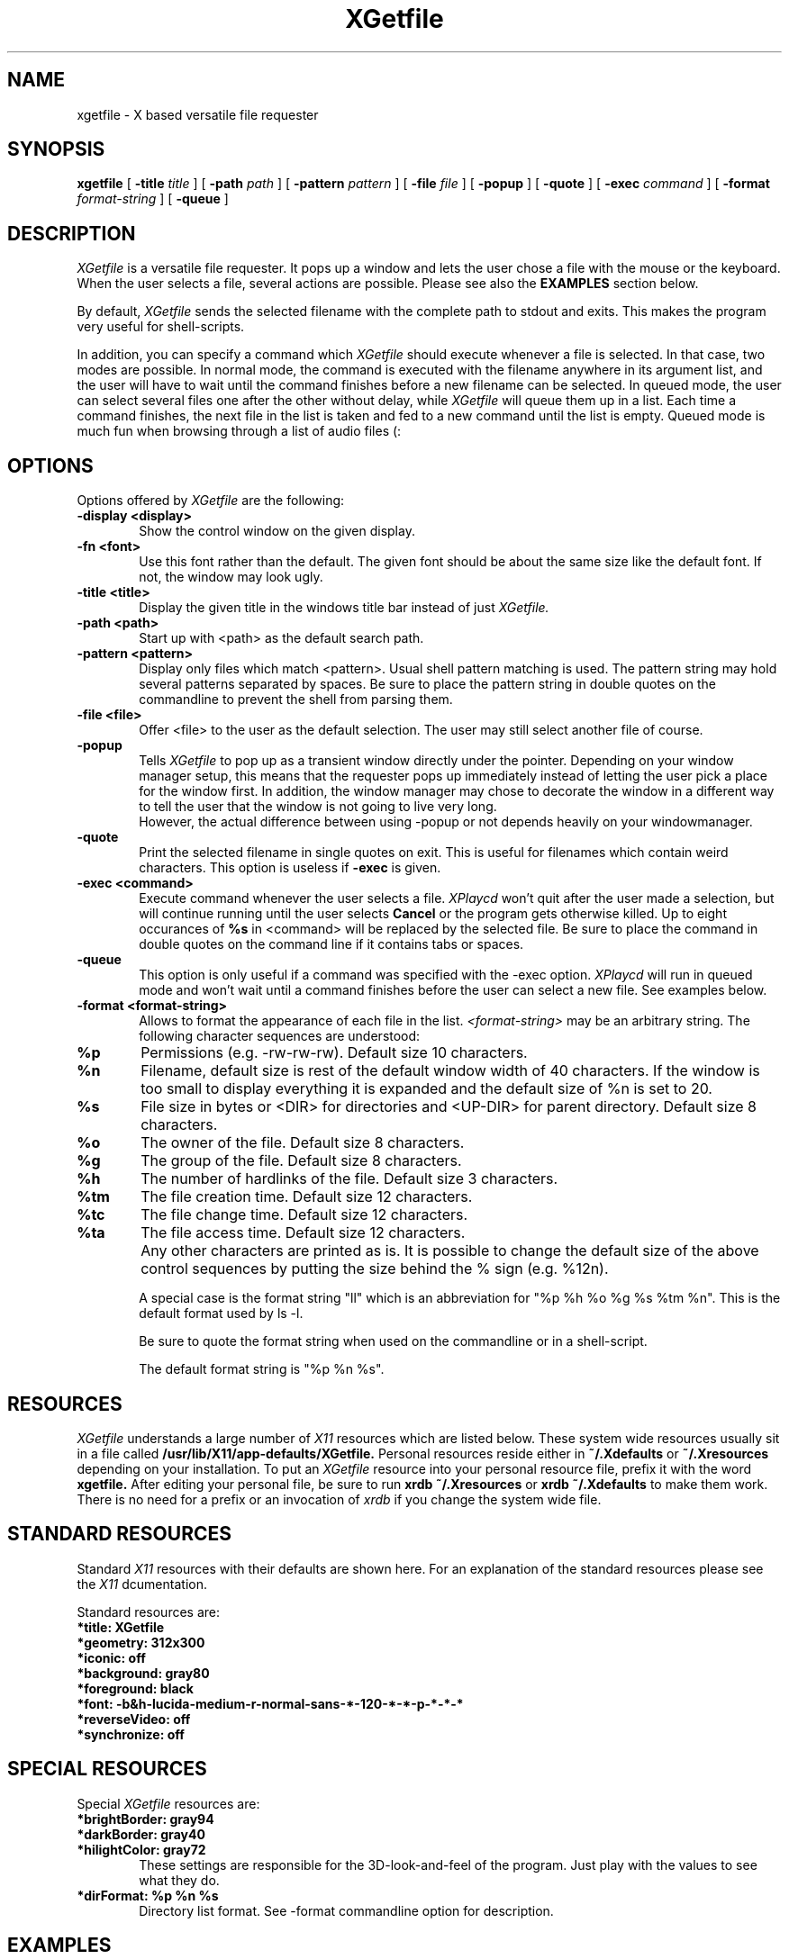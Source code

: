 .TH XGetfile 1 "24 Aug 1995"
.UC 4
.SH NAME
xgetfile \- X based versatile file requester
.SH SYNOPSIS
.B xgetfile
[
.B -title
.I title
] [
.B -path
.I path
] [
.B -pattern
.I pattern
] [
.B -file
.I file
] [
.B -popup
] [
.B -quote
] [
.B -exec
.I "command"
] [
.B -format
.I "format-string"
] [
.B -queue
]

.SH DESCRIPTION
.I XGetfile
is a versatile file requester. It pops up a window and lets the user
chose a file with the mouse or the keyboard. When the user selects a
file, several actions are possible. Please see also the
.B EXAMPLES
section below.

By default,
.I XGetfile
sends the selected filename with the complete path to stdout and exits.
This makes the program very useful for shell-scripts.

In addition, you can specify a command which
.I XGetfile
should execute whenever a file is selected. In that case, two modes are
possible. In normal mode, the command is executed with the filename anywhere
in its argument list, and the user will have to wait until the command
finishes before a new filename can be selected.
In queued mode, the user can select several files one after the other without
delay, while
.I XGetfile
will queue them up in a list. Each time a command finishes, the next file
in the list is taken and fed to a new command until the list is empty.
Queued mode is much fun when browsing through a list of audio files (:

.SH OPTIONS
Options offered by
.I XGetfile
are the following:
.TP 0.6i
.B -display \<display\>
Show the control window on the given display.
.TP 0.6i
.B -fn \<font\>
Use this font rather than the default. The given font should be about the
same size like the default font. If not, the window may look ugly.
.TP 0.6i
.B -title \<title\>
Display the given title in the windows title bar instead of just
.I XGetfile.
.TP 0.6i
.B -path \<path\>
Start up with \<path\> as the default search path.
.TP 0.6i
.B -pattern \<pattern\>
Display only files which match \<pattern\>. Usual shell pattern matching
is used. The pattern string may hold several patterns separated by spaces.
Be sure to place the pattern string in double quotes on the commandline to
prevent the shell from parsing them.
.TP 0.6i
.B -file \<file\>
Offer \<file\> to the user as the default selection. The user may still select
another file of course.
.TP 0.6i
.B -popup
Tells
.I XGetfile
to pop up as a transient window directly under the pointer. Depending on your
window manager setup, this means that the requester pops up immediately
instead of letting the user pick a place for the window first. In addition,
the window manager may chose to decorate the window in a different way to
tell the user that the window is not going to live very long.
 However, the actual difference between using -popup or not depends heavily
on your windowmanager.
.TP 0.6i
.B -quote
Print the selected filename in single quotes on exit. This is useful for
filenames which contain weird characters. This option is useless if
.B -exec
is given.
.TP 0.6i
.B -exec \<command\>
Execute command whenever the user selects a file.
.I XPlaycd
won't quit after the user made a selection, but will continue running until
the user selects
.B Cancel
or the program gets otherwise killed.
Up to eight occurances of
.B %s
in \<command\> will be replaced by the selected file. Be sure to place the
command in double quotes on the command line if it contains tabs or spaces.
.TP 0.6i
.B -queue
This option is only useful if a command was specified with the -exec option.
.I XPlaycd
will run in queued mode and won't wait until a command finishes before the
user can select a new file. See examples below.
.TP 0.6i
.B -format \<format-string\>
Allows to format the appearance of each file in the list.
.I \<format-string\>
may be an arbitrary string. The following character sequences are understood:
.TP 0.8i
.B %p
Permissions (e.g. -rw-rw-rw). Default size 10 characters.
.TP 0.8i
.B %n
Filename, default size is rest of the default window width of 40 characters.
If the window is too small to display everything it is expanded and the
default size of %n is set to 20.
.TP 0.8i
.B %s
File size in bytes or <DIR> for directories and <UP-DIR> for parent directory.
Default size 8 characters.
.TP 0.8i
.B %o
The owner of the file. Default size 8 characters.
.TP 0.8i
.B %g
The group of the file. Default size 8 characters.
.TP 0.8i
.B %h
The number of hardlinks of the file. Default size 3 characters.
.TP 0.8i
.B %tm
The file creation time. Default size 12 characters.
.TP 0.8i
.B %tc
The file change time. Default size 12 characters.
.TP 0.8i
.B %ta
The file access time. Default size 12 characters.
.TP 0.6i
\ 
Any other characters are printed as is. It is possible to change the default
size of the above control sequences by putting the size behind the % sign
(e.g. %12n).

A special case is the format string "ll" which is an abbreviation for
"%p\ %h\ %o\ %g\ %s\ %tm\ %n". This is the default format used by ls -l.

Be sure to quote the format string when used on the commandline or in
a shell-script.

The default format string is "%p\ %n\ %s".

.SH "RESOURCES"
.I XGetfile
understands a large number of
.I X11
resources which are listed below. These system wide resources usually sit in
a file called
.B /usr/lib/X11/app-defaults/XGetfile.
Personal resources reside either in 
.B ~/.Xdefaults
or
.B ~/.Xresources
depending on your installation. To put an
.I XGetfile
resource into your personal resource file, prefix it with the word
.B xgetfile.
After editing your personal file, be sure to run
.B xrdb ~/.Xresources
or
.B xrdb ~/.Xdefaults
to make them work. There is no need for a prefix or an invocation of
.I xrdb
if you change the system wide file.

.SH "STANDARD RESOURCES"
Standard
.I X11
resources with their defaults are shown here. For an explanation of the
standard resources please see the
.I X11
dcumentation.

Standard resources are:

.TP 0.6i
.B *title: XGetfile
.TP 0.6i
.B *geometry: 312x300
.TP 0.6i
.B *iconic: off
.TP 0.6i
.B *background: gray80
.TP 0.6i
.B *foreground: black
.TP 0.6i
.B *font: -b&h-lucida-medium-r-normal-sans-*-120-*-*-p-*-*-*
.TP 0.6i
.B *reverseVideo: off
.TP 0.6i
.B *synchronize: off


.SH "SPECIAL RESOURCES"
Special
.I XGetfile
resources are:

.TP 0.6i
.B *brightBorder: gray94
.TP 0.6i
.B *darkBorder: gray40
.TP 0.6i
.B *hilightColor: gray72
These settings are responsible for the 3D-look-and-feel of the program.
Just play with the values to see what they do.
.TP 0.6i
.B *dirFormat: %p %n %s
Directory list format. See -format commandline option for description.

.SH "EXAMPLES"
Here are a few examples for the use of XGetfile.

In a shell script:
.nf
.sp
 SELECTION=`xgetfile -title "Please select a file to load" -path "/tmp"`
.fi

.I XGetfile
will prompt the user for a file and will print it to stdout. The
calling shell will take
.I XGetfile's
output and assign it to the environment variable
.B SELECTION
for further processing.
  If you want to use XGetfile in a script which may be used from graphic
and text based terminals, you should check for the
.B DISPLAY
environment variable and you should provide a text based way to select
a file if
.B DISPLAY
is not set. I find the
.I dialog(1)
program useful for that purpose.


As a versatile frontend to an audio file player with the assumed command
name
.B play
:
.nf
.sp
 xgetfile -title "Please select a file to play" -exec "play %s" -queue"
.fi

.I XGetfile
will take each selected file and execute
.B play \<filename\>
which will play it throught the sound hardware. If the user selects
more than one file, the next sample is played as soon as the previous one
ends.
If you give the command without the
.B -queue
option, the user
.B must
wait until the
.B play
command finishes.
  To understand the difference between queued and normal mode, try something
like this example with and without the
.B -queue
option.


I like it to browse through my selection of samples with the following
short script:
.nf
.sp
 #!/bin/sh
 exec xgetfile -title "Please select a file to play" \\
               -path "/usr/local/lib/sound/fx" -exec "play %s" -queue
.fi


.SH BUGS
This manpage is
.B really
confusing.

.SH "SEE ALSO"
xmixer(1), xplaycd(1)

.SH AUTHOR
Olav Woelfelschneider
   (wosch@rbg.informatik.th-darmstadt.de)

.SH COPYING
Copyright (C) 1994 
 Olav Woelfelschneider
 (wosch@rbg.informatik.th-darmstadt.de)

This program is free software; you can redistribute it and/or modify
it under the terms of the GNU General Public License as published by
the Free Software Foundation; either version 2 of the License, or
(at your option) any later version.
 This program is distributed in the hope that it will be useful,
but WITHOUT ANY WARRANTY; without even the implied warranty of
MERCHANTABILITY or FITNESS FOR A PARTICULAR PURPOSE.  See the
GNU General Public License for more details.
 You should have received a copy of the GNU General Public License
along with this program; if not, write to the Free Software
Foundation, Inc., 675 Mass Ave, Cambridge, MA 02139, USA.


